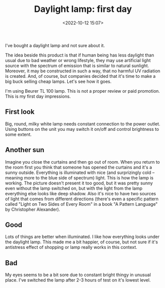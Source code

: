 #+title: Daylight lamp: first day
#+date: <2022-10-12 15:07>
#+description:
#+filetags: light lamp health

I've bought a daylight lamp and not sure about it.

The idea beside this product is that if human being has less daylight than usual due to bad weather or wrong lifestyle, they may use artificial light source with the spectrum of emission that is similar to natural sunlight. Moreover, it may be constructed in such a way, that no harmful UV radiation is created. And, of course, but companies decided that it's time to make a big buck selling cheap lamps. Let's see how it goes.

I'm using Beurer TL 100 lamp. This is not a proper review or paid promotion. This is my first day impressions.

** First look
[[file:static/daylight-lamp.gif]]

Big, round, milky white lamp needs constant connection to the power outlet. Using buttons on the unit you may switch it on/off and control brightness to some extent.

** Another sun
Imagine you close the curtains and then go out of room. When you return to the room first you think that someone has opened the curtains and it's a sunny outside. Everything is illuminated with nice (and surprizingly cold -- meaning more to the blue side of spectrum) light. This is how the lamp is working. The picture doesn't present it too good, but it was pretty sunny even without the lamp switched on, but with the light from the lamp everything else looks like deep shadow. Also it's nice to have two sources of light that comes from different directions (there's even a specific pattern called "Light on Two Sides of Every Room" in a book "A Pattern Language" by Christopher Alexander).

** Good
Lots of things are better when illuminated. I like how everything looks under the daylight lamp. This made me a bit happier, of course, but not sure if it's antistress effect of shopping or lamp really works in this context.

** Bad
My eyes seems to be a bit sore due to constant bright thingy in unusual place. I've switched the lamp after 2-3 hours of test on it's lowest level.
